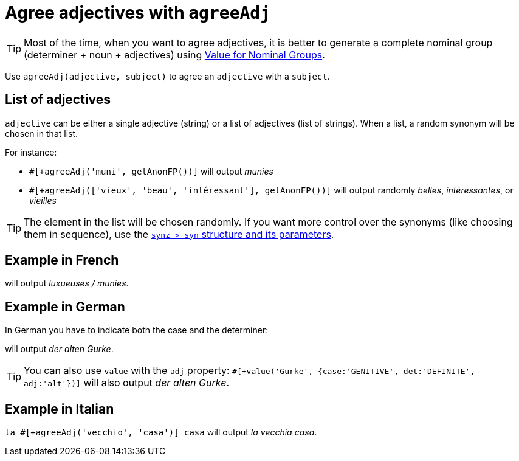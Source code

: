 // Copyright 2019 Ludan Stoecklé
// SPDX-License-Identifier: CC-BY-4.0
= Agree adjectives with `agreeAdj`

TIP: Most of the time, when you want to agree adjectives, it is better to generate a complete nominal group (determiner + noun + adjectives) using xref:value_nominal_groups.adoc[Value for Nominal Groups].

Use `agreeAdj(adjective, subject)` to agree an `adjective` with a `subject`.

== List of adjectives

`adjective` can be either a single adjective (string) or a list of adjectives (list of strings).  When a list, a random synonym will be chosen in that list.

For instance:

* `#[+agreeAdj('muni', getAnonFP())]` will output _munies_
* `#[+agreeAdj(['vieux', 'beau', 'intéressant'], getAnonFP())]` will output randomly _belles_, _intéressantes_, or _vieilles_

TIP: The element in the list will be chosen randomly. If you want more control over the synonyms (like choosing them in sequence), use the xref:synonyms.adoc[`synz > syn` structure and its parameters].


== Example in French

++++
<script>
spawnEditor('fr_FR', 
`p #[+agreeAdj('luxueux', getAnonFP())] / #[+agreeAdj('muni', getAnonFP())]
`, 'uxueuses / munies'
);
</script>
++++
will output _luxueuses / munies_.

== Example in German

In German you have to indicate both the case and the determiner:
++++
<script>
spawnEditor('de_DE', 
`p der #[+agreeAdj('alt', 'Gurke', {case:'GENITIVE', det:'DEFINITE'})] Gurke
p #[+value('Gurke', {case:'GENITIVE', det:'DEFINITE', adj:'alt'})]
`, 'er alten Gurke'
);
</script>
++++
will output _der alten Gurke_.

TIP: You can also use `value` with the `adj` property: `#[+value('Gurke', {case:'GENITIVE', det:'DEFINITE', adj:'alt'})]` will also output _der alten Gurke_.


== Example in Italian

`la #[+agreeAdj('vecchio', 'casa')] casa` will output _la vecchia casa_.

